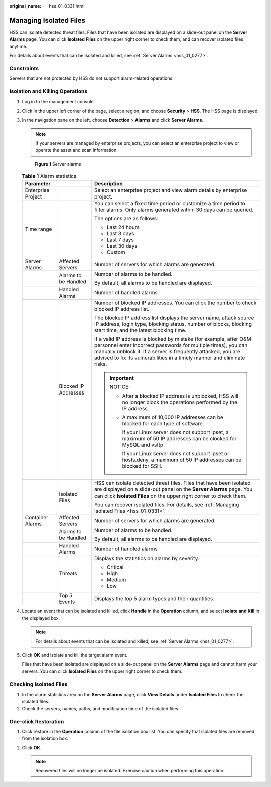 :original_name: hss_01_0331.html

.. _hss_01_0331:

Managing Isolated Files
=======================

HSS can isolate detected threat files. Files that have been isolated are displayed on a slide-out panel on the **Server Alarms** page. You can click **Isolated Files** on the upper right corner to check them, and can recover isolated files anytime.

For details about events that can be isolated and killed, see :ref:`Server Alarms <hss_01_0277>`.

Constraints
-----------

Servers that are not protected by HSS do not support alarm-related operations.

Isolation and Killing Operations
--------------------------------

#. Log in to the management console.

#. Click |image1| in the upper left corner of the page, select a region, and choose **Security** > **HSS**. The HSS page is displayed.

#. In the navigation pane on the left, choose **Detection** > **Alarms** and click **Server Alarms**.

   .. note::

      If your servers are managed by enterprise projects, you can select an enterprise project to view or operate the asset and scan information.


   .. figure:: /_static/images/en-us_image_0000001621827002.png
      :alt: **Figure 1** Server alarms

      **Figure 1** Server alarms

   .. table:: **Table 1** Alarm statistics

      +-----------------------+-----------------------+----------------------------------------------------------------------------------------------------------------------------------------------------------------------------------------------------------------------------------------------------------------------------------+
      | Parameter             |                       | Description                                                                                                                                                                                                                                                                      |
      +=======================+=======================+==================================================================================================================================================================================================================================================================================+
      | Enterprise Project    |                       | Select an enterprise project and view alarm details by enterprise project.                                                                                                                                                                                                       |
      +-----------------------+-----------------------+----------------------------------------------------------------------------------------------------------------------------------------------------------------------------------------------------------------------------------------------------------------------------------+
      | Time range            |                       | You can select a fixed time period or customize a time period to filter alarms. Only alarms generated within 30 days can be queried.                                                                                                                                             |
      |                       |                       |                                                                                                                                                                                                                                                                                  |
      |                       |                       | The options are as follows:                                                                                                                                                                                                                                                      |
      |                       |                       |                                                                                                                                                                                                                                                                                  |
      |                       |                       | -  Last 24 hours                                                                                                                                                                                                                                                                 |
      |                       |                       | -  Last 3 days                                                                                                                                                                                                                                                                   |
      |                       |                       | -  Last 7 days                                                                                                                                                                                                                                                                   |
      |                       |                       | -  Last 30 days                                                                                                                                                                                                                                                                  |
      |                       |                       | -  Custom                                                                                                                                                                                                                                                                        |
      +-----------------------+-----------------------+----------------------------------------------------------------------------------------------------------------------------------------------------------------------------------------------------------------------------------------------------------------------------------+
      | Server Alarms         | Affected Servers      | Number of servers for which alarms are generated.                                                                                                                                                                                                                                |
      +-----------------------+-----------------------+----------------------------------------------------------------------------------------------------------------------------------------------------------------------------------------------------------------------------------------------------------------------------------+
      |                       | Alarms to be Handled  | Number of alarms to be handled.                                                                                                                                                                                                                                                  |
      |                       |                       |                                                                                                                                                                                                                                                                                  |
      |                       |                       | By default, all alarms to be handled are displayed.                                                                                                                                                                                                                              |
      +-----------------------+-----------------------+----------------------------------------------------------------------------------------------------------------------------------------------------------------------------------------------------------------------------------------------------------------------------------+
      |                       | Handled Alarms        | Number of handled alarms.                                                                                                                                                                                                                                                        |
      +-----------------------+-----------------------+----------------------------------------------------------------------------------------------------------------------------------------------------------------------------------------------------------------------------------------------------------------------------------+
      |                       | Blocked IP Addresses  | Number of blocked IP addresses. You can click the number to check blocked IP address list.                                                                                                                                                                                       |
      |                       |                       |                                                                                                                                                                                                                                                                                  |
      |                       |                       | The blocked IP address list displays the server name, attack source IP address, login type, blocking status, number of blocks, blocking start time, and the latest blocking time.                                                                                                |
      |                       |                       |                                                                                                                                                                                                                                                                                  |
      |                       |                       | If a valid IP address is blocked by mistake (for example, after O&M personnel enter incorrect passwords for multiple times), you can manually unblock it. If a server is frequently attacked, you are advised to fix its vulnerabilities in a timely manner and eliminate risks. |
      |                       |                       |                                                                                                                                                                                                                                                                                  |
      |                       |                       | .. important::                                                                                                                                                                                                                                                                   |
      |                       |                       |                                                                                                                                                                                                                                                                                  |
      |                       |                       |    NOTICE:                                                                                                                                                                                                                                                                       |
      |                       |                       |                                                                                                                                                                                                                                                                                  |
      |                       |                       |    -  After a blocked IP address is unblocked, HSS will no longer block the operations performed by the IP address.                                                                                                                                                              |
      |                       |                       |                                                                                                                                                                                                                                                                                  |
      |                       |                       |    -  A maximum of 10,000 IP addresses can be blocked for each type of software.                                                                                                                                                                                                 |
      |                       |                       |                                                                                                                                                                                                                                                                                  |
      |                       |                       |       If your Linux server does not support ipset, a maximum of 50 IP addresses can be clocked for MySQL and vsftp.                                                                                                                                                              |
      |                       |                       |                                                                                                                                                                                                                                                                                  |
      |                       |                       |       If your Linux server does not support ipset or hosts.deny, a maximum of 50 IP addresses can be blocked for SSH.                                                                                                                                                            |
      +-----------------------+-----------------------+----------------------------------------------------------------------------------------------------------------------------------------------------------------------------------------------------------------------------------------------------------------------------------+
      |                       | Isolated Files        | HSS can isolate detected threat files. Files that have been isolated are displayed on a slide-out panel on the **Server Alarms** page. You can click **Isolated Files** on the upper right corner to check them.                                                                 |
      |                       |                       |                                                                                                                                                                                                                                                                                  |
      |                       |                       | You can recover isolated files. For details, see :ref:`Managing Isolated Files <hss_01_0331>`.                                                                                                                                                                                   |
      +-----------------------+-----------------------+----------------------------------------------------------------------------------------------------------------------------------------------------------------------------------------------------------------------------------------------------------------------------------+
      | Container Alarms      | Affected Servers      | Number of servers for which alarms are generated.                                                                                                                                                                                                                                |
      +-----------------------+-----------------------+----------------------------------------------------------------------------------------------------------------------------------------------------------------------------------------------------------------------------------------------------------------------------------+
      |                       | Alarms to be Handled  | Number of alarms to be handled.                                                                                                                                                                                                                                                  |
      |                       |                       |                                                                                                                                                                                                                                                                                  |
      |                       |                       | By default, all alarms to be handled are displayed.                                                                                                                                                                                                                              |
      +-----------------------+-----------------------+----------------------------------------------------------------------------------------------------------------------------------------------------------------------------------------------------------------------------------------------------------------------------------+
      |                       | Handled Alarms        | Number of handled alarms                                                                                                                                                                                                                                                         |
      +-----------------------+-----------------------+----------------------------------------------------------------------------------------------------------------------------------------------------------------------------------------------------------------------------------------------------------------------------------+
      |                       | Threats               | Displays the statistics on alarms by severity.                                                                                                                                                                                                                                   |
      |                       |                       |                                                                                                                                                                                                                                                                                  |
      |                       |                       | -  Critical                                                                                                                                                                                                                                                                      |
      |                       |                       | -  High                                                                                                                                                                                                                                                                          |
      |                       |                       | -  Medium                                                                                                                                                                                                                                                                        |
      |                       |                       | -  Low                                                                                                                                                                                                                                                                           |
      +-----------------------+-----------------------+----------------------------------------------------------------------------------------------------------------------------------------------------------------------------------------------------------------------------------------------------------------------------------+
      |                       | Top 5 Events          | Displays the top 5 alarm types and their quantities.                                                                                                                                                                                                                             |
      +-----------------------+-----------------------+----------------------------------------------------------------------------------------------------------------------------------------------------------------------------------------------------------------------------------------------------------------------------------+

#. Locate an event that can be isolated and killed, click **Handle** in the **Operation** column, and select **Isolate and Kill** in the displayed box.

   .. note::

      For details about events that can be isolated and killed, see :ref:`Server Alarms <hss_01_0277>`.

#. Click **OK** and isolate and kill the target alarm event.

   Files that have been isolated are displayed on a slide-out panel on the **Server Alarms** page and cannot harm your servers. You can click **Isolated Files** on the upper right corner to check them.

Checking Isolated Files
-----------------------

#. In the alarm statistics area on the **Server Alarms** page, click **View Details** under **Isolated Files** to check the isolated files.
#. Check the servers, names, paths, and modification time of the isolated files.

One-click Restoration
---------------------

#. Click restore in the **Operation** column of the file isolation box list. You can specify that isolated files are removed from the isolation box.
#. Click **OK**.

   .. note::

      Recovered files will no longer be isolated. Exercise caution when performing this operation.

.. |image1| image:: /_static/images/en-us_image_0000001517477398.png
